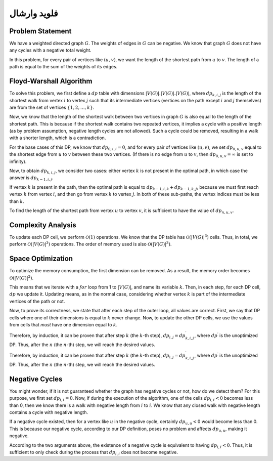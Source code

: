 فلوید وارشال
============
Problem Statement
-----------------

We have a weighted directed graph
:math:`G`.
The weights of edges in
:math:`G`
can be negative. We know that graph
:math:`G`
does not have any cycles with a negative total weight.

In this problem, for every pair of vertices like
:math:`(u, v)`,
we want the length of the shortest path from
:math:`u`
to
:math:`v`.
The length of a path is equal to the sum of the weights of its edges.

Floyd-Warshall Algorithm
-----------------------

To solve this problem, we first define a
:math:`dp`
table with dimensions
:math:`|V(G)|.|V(G)|.|V(G)|`,
where
:math:`dp_{k, i, j}`
is the length of the shortest walk from vertex
:math:`i`
to vertex
:math:`j`
such that its intermediate vertices (vertices on the path except
:math:`i`
and
:math:`j`
themselves) are from the set of vertices
:math:`\lbrace 1, 2, \dots, k \rbrace`.

Now, we know that the length of the shortest walk between two vertices in graph
:math:`G`
is also equal to the length of the shortest path. This is because if the shortest walk contains two repeated vertices, it implies a cycle with a positive length (as by problem assumption, negative length cycles are not allowed). Such a cycle could be removed, resulting in a walk with a shorter length, which is a contradiction.

For the base cases of this DP, we know that
:math:`dp_{0, i, i} = 0`,
and for every pair of vertices like
:math:`(u, v)`,
we set
:math:`dp_{0, u, v}`
equal to the shortest edge from
:math:`u`
to
:math:`v`
between these two vertices. (If there is no edge from
:math:`u`
to
:math:`v`,
then
:math:`dp_{0, u, v} = \infty`
is set to infinity).

Now, to obtain
:math:`dp_{k, i, j}`,
we consider two cases: either vertex
:math:`k`
is not present in the optimal path, in which case the answer is
:math:`dp_{k - 1, i, j}`.

If vertex
:math:`k`
is present in the path, then the optimal path is equal to
:math:`dp_{k - 1, i, k} + dp_{k - 1, k, j}`,
because we must first reach vertex
:math:`k`
from vertex
:math:`i`,
and then go from vertex
:math:`k`
to vertex
:math:`j`. In both of these sub-paths, the vertex indices must be less than
:math:`k`.

To find the length of the shortest path from vertex
:math:`u`
to vertex
:math:`v`,
it is sufficient to have the value of
:math:`dp_{n, u, v}`.

Complexity Analysis
-------------------

To update each DP cell, we perform
:math:`\mathcal{O}(1)`
operations. We know that the DP table has
:math:`\mathcal{O}\left(\left|V\left(G\right)\right|^{3}\right)`
cells. Thus, in total, we perform
:math:`\mathcal{O}\left(\left|V\left(G\right)\right|^{3}\right)`
operations. The order of memory used is also
:math:`\mathcal{O}\left(\left|V\left(G\right)\right|^{3}\right)`.

Space Optimization
------------------------

To optimize the memory consumption, the first dimension can be removed. As a result, the memory order becomes
:math:`\mathcal{O}\left(\left|V\left(G\right)\right|^{2}\right)`.

This means that we iterate with a
:math:`for`
loop from 1 to
:math:`\left|V\left(G\right)\right|`,
and name its variable
:math:`k`.
Then, in each step,
for each DP cell,
:math:`dp`
we update it. Updating means, as in the normal case, considering whether vertex
:math:`k`
is part of the intermediate vertices of the path or not.

Now, to prove its correctness, we state that after each step of the outer loop, all values are correct. First, we say that DP cells where one of their dimensions is equal to
:math:`k`
never change. Now, to update the other DP cells, we use the values from cells that *must* have one dimension equal to
:math:`k`.

Therefore, by induction, it can be proven that after step
:math:`k`
(the :math:`k`-th step),
:math:`dp_{i, j} = dp^{\prime}_{k, i, j}`,
where
:math:`dp^{\prime}`
is the unoptimized DP. Thus, after the
:math:`n`
(the :math:`n`-th) step, we will reach the desired values.

Therefore, by induction, it can be proven that after step
:math:`k`
(the :math:`k`-th step), :math:`dp_{i, j} = dp^{\prime}_{k, i, j}`,
where
:math:`dp^{\prime}`
is the unoptimized DP. Thus, after the
:math:`n`
(the :math:`n`-th) step, we will reach the desired values.

Negative Cycles
----------

You might wonder, if it is not guaranteed whether the graph has negative cycles or not, how do we detect them? For this purpose, we first set
:math:`dp_{i, i} = 0`.
Now, if during the execution of the algorithm, one of the cells
:math:`dp_{i, i} < 0`
becomes less than 0, then we know there is a walk with negative length from
:math:`i`
to
:math:`i`.
We know that any closed walk with negative length contains a cycle with negative length.

If a negative cycle existed, then for a vertex like
:math:`u`
in the negative cycle, certainly
:math:`dp_{u, u} < 0`
would become less than 0. This is because our negative cycle, according to our DP definition, poses no problem and affects
:math:`dp_{u, u}`,
making it negative.

According to the two arguments above, the existence of a negative cycle is equivalent to having
:math:`dp_{i, i} < 0`.
Thus, it is sufficient to only check during the process that
:math:`dp_{i, i}`
does not become negative.
